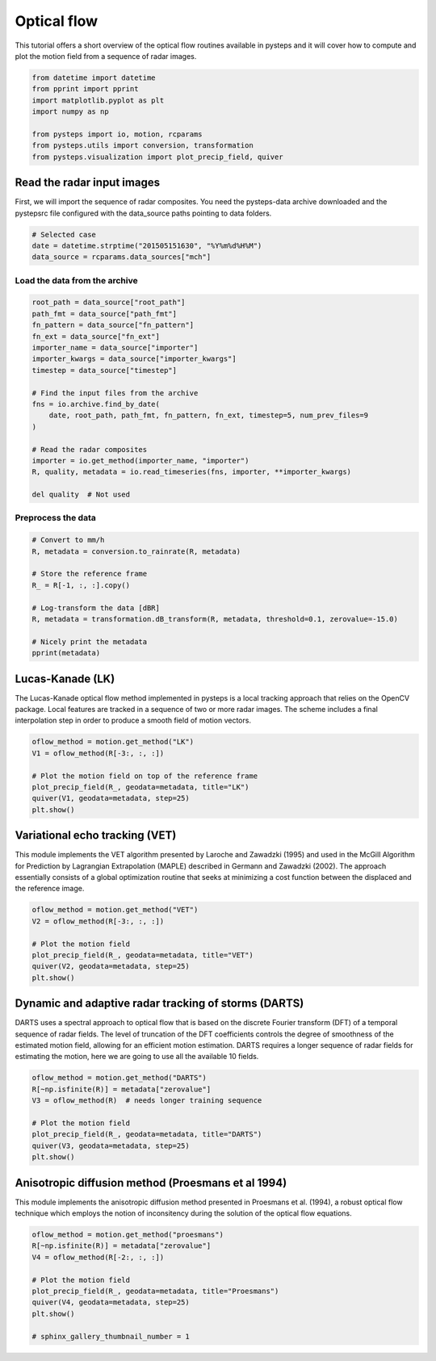 
.. DO NOT EDIT.
.. THIS FILE WAS AUTOMATICALLY GENERATED BY SPHINX-GALLERY.
.. TO MAKE CHANGES, EDIT THE SOURCE PYTHON FILE:
.. "examples_gallery/plot_optical_flow.py"
.. LINE NUMBERS ARE GIVEN BELOW.

.. only:: html

    .. note::
        :class: sphx-glr-download-link-note

        Click :ref:`here <sphx_glr_download_examples_gallery_plot_optical_flow.py>`
        to download the full example code

.. rst-class:: sphx-glr-example-title

.. _sphx_glr_examples_gallery_plot_optical_flow.py:


Optical flow
============

This tutorial offers a short overview of the optical flow routines available in 
pysteps and it will cover how to compute and plot the motion field from a 
sequence of radar images.

.. GENERATED FROM PYTHON SOURCE LINES 9-19

.. code-block:: default


    from datetime import datetime
    from pprint import pprint
    import matplotlib.pyplot as plt
    import numpy as np

    from pysteps import io, motion, rcparams
    from pysteps.utils import conversion, transformation
    from pysteps.visualization import plot_precip_field, quiver





.. rst-class:: sphx-glr-script-out

 Out:

 .. code-block:: none

    Pysteps configuration file found at: /home/runner/.pysteps/pystepsrc





.. GENERATED FROM PYTHON SOURCE LINES 20-26

Read the radar input images
---------------------------

First, we will import the sequence of radar composites.
You need the pysteps-data archive downloaded and the pystepsrc file
configured with the data_source paths pointing to data folders.

.. GENERATED FROM PYTHON SOURCE LINES 26-31

.. code-block:: default


    # Selected case
    date = datetime.strptime("201505151630", "%Y%m%d%H%M")
    data_source = rcparams.data_sources["mch"]








.. GENERATED FROM PYTHON SOURCE LINES 32-34

Load the data from the archive
~~~~~~~~~~~~~~~~~~~~~~~~~~~~~~

.. GENERATED FROM PYTHON SOURCE LINES 34-54

.. code-block:: default


    root_path = data_source["root_path"]
    path_fmt = data_source["path_fmt"]
    fn_pattern = data_source["fn_pattern"]
    fn_ext = data_source["fn_ext"]
    importer_name = data_source["importer"]
    importer_kwargs = data_source["importer_kwargs"]
    timestep = data_source["timestep"]

    # Find the input files from the archive
    fns = io.archive.find_by_date(
        date, root_path, path_fmt, fn_pattern, fn_ext, timestep=5, num_prev_files=9
    )

    # Read the radar composites
    importer = io.get_method(importer_name, "importer")
    R, quality, metadata = io.read_timeseries(fns, importer, **importer_kwargs)

    del quality  # Not used








.. GENERATED FROM PYTHON SOURCE LINES 55-57

Preprocess the data
~~~~~~~~~~~~~~~~~~~

.. GENERATED FROM PYTHON SOURCE LINES 57-70

.. code-block:: default


    # Convert to mm/h
    R, metadata = conversion.to_rainrate(R, metadata)

    # Store the reference frame
    R_ = R[-1, :, :].copy()

    # Log-transform the data [dBR]
    R, metadata = transformation.dB_transform(R, metadata, threshold=0.1, zerovalue=-15.0)

    # Nicely print the metadata
    pprint(metadata)





.. rst-class:: sphx-glr-script-out

 Out:

 .. code-block:: none

    {'accutime': 5,
     'cartesian_unit': 'm',
     'institution': 'MeteoSwiss',
     'product': 'AQC',
     'projection': '+proj=somerc  +lon_0=7.43958333333333 +lat_0=46.9524055555556 '
                   '+k_0=1 +x_0=600000 +y_0=200000 +ellps=bessel '
                   '+towgs84=674.374,15.056,405.346,0,0,0,0 +units=m +no_defs',
     'threshold': -10.0,
     'timestamps': array([datetime.datetime(2015, 5, 15, 15, 45),
           datetime.datetime(2015, 5, 15, 15, 50),
           datetime.datetime(2015, 5, 15, 15, 55),
           datetime.datetime(2015, 5, 15, 16, 0),
           datetime.datetime(2015, 5, 15, 16, 5),
           datetime.datetime(2015, 5, 15, 16, 10),
           datetime.datetime(2015, 5, 15, 16, 15),
           datetime.datetime(2015, 5, 15, 16, 20),
           datetime.datetime(2015, 5, 15, 16, 25),
           datetime.datetime(2015, 5, 15, 16, 30)], dtype=object),
     'transform': 'dB',
     'unit': 'mm/h',
     'x1': 255000.0,
     'x2': 965000.0,
     'xpixelsize': 1000.0,
     'y1': -160000.0,
     'y2': 480000.0,
     'yorigin': 'upper',
     'ypixelsize': 1000.0,
     'zerovalue': -15.0,
     'zr_a': 316.0,
     'zr_b': 1.5}




.. GENERATED FROM PYTHON SOURCE LINES 71-79

Lucas-Kanade (LK)
-----------------

The Lucas-Kanade optical flow method implemented in pysteps is a local
tracking approach that relies on the OpenCV package.
Local features are tracked in a sequence of two or more radar images. The
scheme includes a final interpolation step in order to produce a smooth
field of motion vectors.

.. GENERATED FROM PYTHON SOURCE LINES 79-88

.. code-block:: default


    oflow_method = motion.get_method("LK")
    V1 = oflow_method(R[-3:, :, :])

    # Plot the motion field on top of the reference frame
    plot_precip_field(R_, geodata=metadata, title="LK")
    quiver(V1, geodata=metadata, step=25)
    plt.show()




.. image-sg:: /examples_gallery/images/sphx_glr_plot_optical_flow_001.png
   :alt: LK, mm/h
   :srcset: /examples_gallery/images/sphx_glr_plot_optical_flow_001.png
   :class: sphx-glr-single-img





.. GENERATED FROM PYTHON SOURCE LINES 89-98

Variational echo tracking (VET)
-------------------------------

This module implements the VET algorithm presented
by Laroche and Zawadzki (1995) and used in the McGill Algorithm for
Prediction by Lagrangian Extrapolation (MAPLE) described in
Germann and Zawadzki (2002).
The approach essentially consists of a global optimization routine that seeks
at minimizing a cost function between the displaced and the reference image.

.. GENERATED FROM PYTHON SOURCE LINES 98-107

.. code-block:: default


    oflow_method = motion.get_method("VET")
    V2 = oflow_method(R[-3:, :, :])

    # Plot the motion field
    plot_precip_field(R_, geodata=metadata, title="VET")
    quiver(V2, geodata=metadata, step=25)
    plt.show()




.. image-sg:: /examples_gallery/images/sphx_glr_plot_optical_flow_002.png
   :alt: VET, mm/h
   :srcset: /examples_gallery/images/sphx_glr_plot_optical_flow_002.png
   :class: sphx-glr-single-img


.. rst-class:: sphx-glr-script-out

 Out:

 .. code-block:: none

    Running VET algorithm
    original image shape: (3, 640, 710)
    padded image shape: (3, 640, 710)
    padded template_image image shape: (3, 640, 710)

    Number of sectors: 2,2
    Sector Shape: (320, 355)
    Minimizing

    residuals 3102581.058171551
    smoothness_penalty 0.0
    original image shape: (3, 640, 710)
    padded image shape: (3, 640, 712)
    padded template_image image shape: (3, 640, 712)

    Number of sectors: 4,4
    Sector Shape: (160, 178)
    Minimizing

    residuals 2507515.978176187
    smoothness_penalty 0.4972321040151195
    original image shape: (3, 640, 710)
    padded image shape: (3, 640, 720)
    padded template_image image shape: (3, 640, 720)

    Number of sectors: 16,16
    Sector Shape: (40, 45)
    Minimizing

    residuals 2261599.3328208188
    smoothness_penalty 40.0274102790147
    original image shape: (3, 640, 710)
    padded image shape: (3, 640, 736)
    padded template_image image shape: (3, 640, 736)

    Number of sectors: 32,32
    Sector Shape: (20, 23)
    Minimizing

    residuals 2283873.2019218802
    smoothness_penalty 186.8423811170226




.. GENERATED FROM PYTHON SOURCE LINES 108-117

Dynamic and adaptive radar tracking of storms (DARTS)
-----------------------------------------------------

DARTS uses a spectral approach to optical flow that is based on the discrete
Fourier transform (DFT) of a temporal sequence of radar fields.
The level of truncation of the DFT coefficients controls the degree of
smoothness of the estimated motion field, allowing for an efficient
motion estimation. DARTS requires a longer sequence of radar fields for
estimating the motion, here we are going to use all the available 10 fields.

.. GENERATED FROM PYTHON SOURCE LINES 117-127

.. code-block:: default


    oflow_method = motion.get_method("DARTS")
    R[~np.isfinite(R)] = metadata["zerovalue"]
    V3 = oflow_method(R)  # needs longer training sequence

    # Plot the motion field
    plot_precip_field(R_, geodata=metadata, title="DARTS")
    quiver(V3, geodata=metadata, step=25)
    plt.show()




.. image-sg:: /examples_gallery/images/sphx_glr_plot_optical_flow_003.png
   :alt: DARTS, mm/h
   :srcset: /examples_gallery/images/sphx_glr_plot_optical_flow_003.png
   :class: sphx-glr-single-img


.. rst-class:: sphx-glr-script-out

 Out:

 .. code-block:: none

    Computing the motion field with the DARTS method.
    -----
    DARTS
    -----
      Computing the FFT of the reflectivity fields...Done in 0.26 seconds.
      Constructing the y-vector...Done in 0.29 seconds.
      Constructing the H-matrix...Done in 1.24 seconds.
      Solving the linear systems...Done in 0.09 seconds.
    --- 1.9157629013061523 seconds ---




.. GENERATED FROM PYTHON SOURCE LINES 128-134

Anisotropic diffusion method (Proesmans et al 1994)
---------------------------------------------------

This module implements the anisotropic diffusion method presented in Proesmans
et al. (1994), a robust optical flow technique which employs the notion of
inconsitency during the solution of the optical flow equations.

.. GENERATED FROM PYTHON SOURCE LINES 134-145

.. code-block:: default


    oflow_method = motion.get_method("proesmans")
    R[~np.isfinite(R)] = metadata["zerovalue"]
    V4 = oflow_method(R[-2:, :, :])

    # Plot the motion field
    plot_precip_field(R_, geodata=metadata, title="Proesmans")
    quiver(V4, geodata=metadata, step=25)
    plt.show()

    # sphinx_gallery_thumbnail_number = 1



.. image-sg:: /examples_gallery/images/sphx_glr_plot_optical_flow_004.png
   :alt: Proesmans, mm/h
   :srcset: /examples_gallery/images/sphx_glr_plot_optical_flow_004.png
   :class: sphx-glr-single-img






.. rst-class:: sphx-glr-timing

   **Total running time of the script:** ( 1 minutes  0.751 seconds)


.. _sphx_glr_download_examples_gallery_plot_optical_flow.py:


.. only :: html

 .. container:: sphx-glr-footer
    :class: sphx-glr-footer-example



  .. container:: sphx-glr-download sphx-glr-download-python

     :download:`Download Python source code: plot_optical_flow.py <plot_optical_flow.py>`



  .. container:: sphx-glr-download sphx-glr-download-jupyter

     :download:`Download Jupyter notebook: plot_optical_flow.ipynb <plot_optical_flow.ipynb>`


.. only:: html

 .. rst-class:: sphx-glr-signature

    `Gallery generated by Sphinx-Gallery <https://sphinx-gallery.github.io>`_
